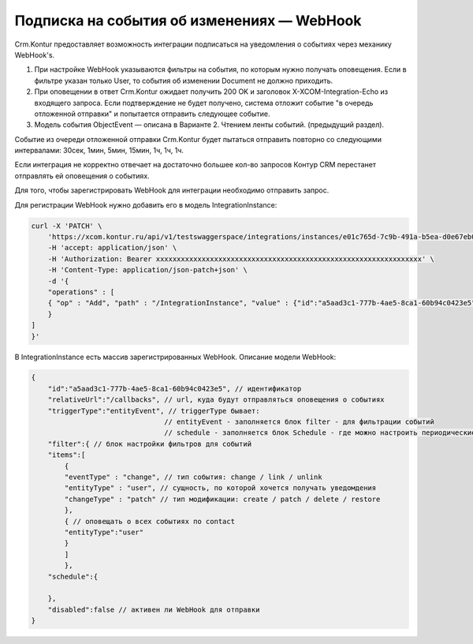 Подписка на события об изменениях — WebHook
===========================================

Crm.Kontur предоставляет возможность интеграции подписаться на уведомления о событиях через механику WebHook's.

#. При настройке WebHook указываются фильтры на события, по которым нужно получать оповещения. Если в фильтре указан только User, то события об изменении Document не должно приходить.
#. При оповещении в ответ Crm.Kontur ожидает получить 200 OK и заголовок X-XCOM-Integration-Echo из входящего запроса. Если подтверждение не будет получено, система отложит событие "в очередь отложенной отправки" и попытается отправить следующее событие.
#. Модель события ObjectEvent — описана в Варианте 2. Чтением ленты событий. (предыдущий раздел).

Событие из очереди отложенной отправки Crm.Kontur будет пытаться отправить 
повторно со следующими интервалами: 30сек, 1мин, 5мин, 15мин, 1ч, 1ч, 1ч.

Если интеграция не корректно отвечает на достаточно большее кол-во запросов Контур CRM 
перестанет отправлять ей оповещения о событиях.

Для того, чтобы зарегистрировать WebHook для интеграции необходимо отправить запрос.

Для регистрации WebHook нужно добавить его в модель IntegrationInstance:

.. code-block:: 

    curl -X 'PATCH' \
        'https://xcom.kontur.ru/api/v1/testswaggerspace/integrations/instances/e01c765d-7c9b-491a-b5ea-d0e67eb017d9' \
        -H 'accept: application/json' \
        -H 'Authorization: Bearer xxxxxxxxxxxxxxxxxxxxxxxxxxxxxxxxxxxxxxxxxxxxxxxxxxxxxxxxxxxxxxxx' \
        -H 'Content-Type: application/json-patch+json' \
        -d '{
        "operations" : [
        { "op" : "Add", "path" : "/IntegrationInstance", "value" : {"id":"a5aad3c1-777b-4ae5-8ca1-60b94c0423e5","relativeUrl":"https://publicUrl.ru/callbacks","triggerType":"entityEvent","filter":{"items":[{"eventType":"change","entityType":"company","changeType":"patch"},{"entityType":"contact"}]},"schedule":{},"disabled":false}
        }
    ]
    }'

В IntegrationInstance есть массив зарегистрированных WebHook. Описание модели WebHook:

.. code-block:: 

    {
        "id":"a5aad3c1-777b-4ae5-8ca1-60b94c0423e5", // идентификатор 
        "relativeUrl":"/callbacks", // url, куда будут отправляться оповещения о событиях
        "triggerType":"entityEvent", // triggerType бывает: 
                                    // entityEvent - заполняется блок filter - для фильтрации событий
                                    // schedule - заполняется блок Schedule - где можно настроить периодические вызовы 'relativeUrl'
        "filter":{ // блок настройки фильтров для событий
        "items":[
            {
            "eventType" : "change", // тип события: сhange / link / unlink
            "entityType" : "user", // сущность, по которой хочется получать уведомдения
            "changeType" : "patch" // тип модификации: create / patch / delete / restore
            },
            { // оповещать о всех событиях по contact
            "entityType":"user"
            }
            ]
            },
        "schedule":{
        
        },
        "disabled":false // активен ли WebHook для отправки
    }